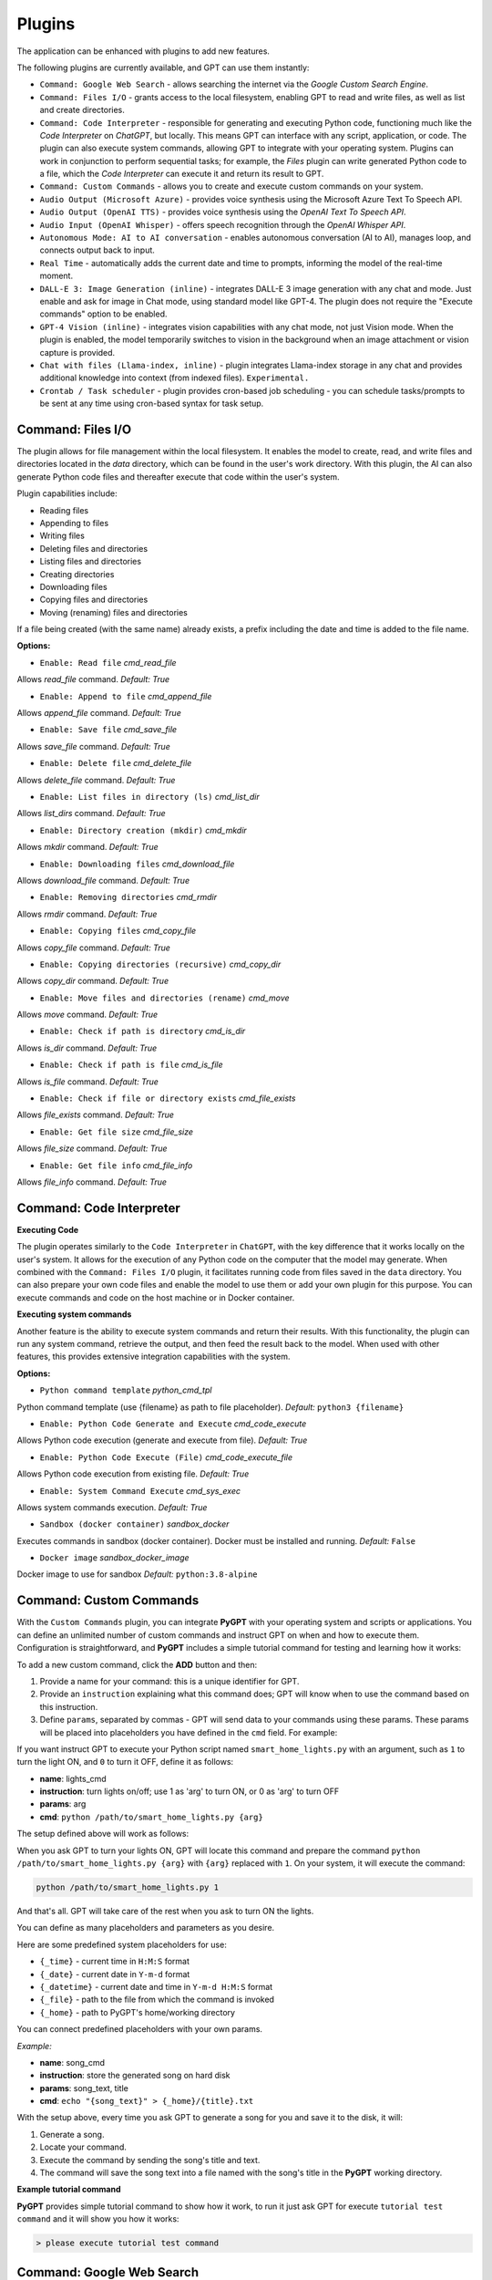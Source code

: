 Plugins
=======

The application can be enhanced with plugins to add new features.

The following plugins are currently available, and GPT can use them instantly:

* ``Command: Google Web Search`` - allows searching the internet via the `Google Custom Search Engine`.
* ``Command: Files I/O`` - grants access to the local filesystem, enabling GPT to read and write files, as well as list and create directories.
* ``Command: Code Interpreter`` - responsible for generating and executing Python code, functioning much like the `Code Interpreter` on `ChatGPT`, but locally. This means GPT can interface with any script, application, or code. The plugin can also execute system commands, allowing GPT to integrate with your operating system. Plugins can work in conjunction to perform sequential tasks; for example, the `Files` plugin can write generated Python code to a file, which the `Code Interpreter` can execute it and return its result to GPT.
* ``Command: Custom Commands`` - allows you to create and execute custom commands on your system.
* ``Audio Output (Microsoft Azure)`` - provides voice synthesis using the Microsoft Azure Text To Speech API.
* ``Audio Output (OpenAI TTS)`` - provides voice synthesis using the `OpenAI Text To Speech API`.
* ``Audio Input (OpenAI Whisper)`` - offers speech recognition through the `OpenAI Whisper API`.
* ``Autonomous Mode: AI to AI conversation`` - enables autonomous conversation (AI to AI), manages loop, and connects output back to input.
* ``Real Time`` - automatically adds the current date and time to prompts, informing the model of the real-time moment.
* ``DALL-E 3: Image Generation (inline)`` - integrates DALL-E 3 image generation with any chat and mode. Just enable and ask for image in Chat mode, using standard model like GPT-4. The plugin does not require the "Execute commands" option to be enabled.
* ``GPT-4 Vision (inline)`` - integrates vision capabilities with any chat mode, not just Vision mode. When the plugin is enabled, the model temporarily switches to vision in the background when an image attachment or vision capture is provided.
* ``Chat with files (Llama-index, inline)`` - plugin integrates Llama-index storage in any chat and provides additional knowledge into context (from indexed files). ``Experimental.``
* ``Crontab / Task scheduler`` - plugin provides cron-based job scheduling - you can schedule tasks/prompts to be sent at any time using cron-based syntax for task setup.

Command: Files I/O
-----------------

The plugin allows for file management within the local filesystem. It enables the model to create, read, and write files and directories located in the `data` directory, which can be found in the user's work directory. With this plugin, the AI can also generate Python code files and thereafter execute that code within the user's system.

Plugin capabilities include:

* Reading files
* Appending to files
* Writing files
* Deleting files and directories
* Listing files and directories
* Creating directories
* Downloading files
* Copying files and directories
* Moving (renaming) files and directories

If a file being created (with the same name) already exists, a prefix including the date and time is added to the file name.

**Options:**

- ``Enable: Read file`` *cmd_read_file*

Allows `read_file` command. *Default:* `True`

- ``Enable: Append to file`` *cmd_append_file*

Allows `append_file` command. *Default:* `True`

- ``Enable: Save file`` *cmd_save_file*

Allows `save_file` command. *Default:* `True`

- ``Enable: Delete file`` *cmd_delete_file*

Allows `delete_file` command. *Default:* `True`

- ``Enable: List files in directory (ls)`` *cmd_list_dir*

Allows `list_dirs` command. *Default:* `True`

- ``Enable: Directory creation (mkdir)`` *cmd_mkdir*

Allows `mkdir` command. *Default:* `True`

- ``Enable: Downloading files`` *cmd_download_file*

Allows `download_file` command. *Default:* `True`

- ``Enable: Removing directories`` *cmd_rmdir*

Allows `rmdir` command. *Default:* `True`

- ``Enable: Copying files`` *cmd_copy_file*

Allows `copy_file` command. *Default:* `True`

- ``Enable: Copying directories (recursive)`` *cmd_copy_dir*

Allows `copy_dir` command. *Default:* `True`

- ``Enable: Move files and directories (rename)`` *cmd_move*

Allows `move` command. *Default:* `True`

- ``Enable: Check if path is directory`` *cmd_is_dir*

Allows `is_dir` command. *Default:* `True`

- ``Enable: Check if path is file`` *cmd_is_file*

Allows `is_file` command. *Default:* `True`

- ``Enable: Check if file or directory exists`` *cmd_file_exists*

Allows `file_exists` command. *Default:* `True`

- ``Enable: Get file size`` *cmd_file_size*

Allows `file_size` command. *Default:* `True`

- ``Enable: Get file info`` *cmd_file_info*

Allows `file_info` command. *Default:* `True`


Command: Code Interpreter
-------------------------

**Executing Code**

The plugin operates similarly to the ``Code Interpreter`` in ``ChatGPT``, with the key difference that it works locally on the user's system. It allows for the execution of any Python code on the computer that the model may generate. When combined with the ``Command: Files I/O`` plugin, it facilitates running code from files saved in the ``data`` directory. You can also prepare your own code files and enable the model to use them or add your own plugin for this purpose. You can execute commands and code on the host machine or in Docker container.

**Executing system commands**

Another feature is the ability to execute system commands and return their results. With this functionality, the plugin can run any system command, retrieve the output, and then feed the result back to the model. When used with other features, this provides extensive integration capabilities with the system.

**Options:**

- ``Python command template`` *python_cmd_tpl*

Python command template (use {filename} as path to file placeholder). *Default:* ``python3 {filename}``

- ``Enable: Python Code Generate and Execute`` *cmd_code_execute*

Allows Python code execution (generate and execute from file). *Default:* `True`

- ``Enable: Python Code Execute (File)`` *cmd_code_execute_file*

Allows Python code execution from existing file. *Default:* `True`
 
- ``Enable: System Command Execute`` *cmd_sys_exec*

Allows system commands execution. *Default:* `True`

- ``Sandbox (docker container)`` *sandbox_docker*

Executes commands in sandbox (docker container). Docker must be installed and running. *Default:* ``False``

- ``Docker image`` *sandbox_docker_image*

Docker image to use for sandbox *Default:* ``python:3.8-alpine``


Command: Custom Commands
------------------------

With the ``Custom Commands`` plugin, you can integrate **PyGPT** with your operating system and scripts or applications. You can define an unlimited number of custom commands and instruct GPT on when and how to execute them. Configuration is straightforward, and **PyGPT** includes a simple tutorial command for testing and learning how it works:

.. image:: images/v2_custom_cmd.png
   :width: 800

To add a new custom command, click the **ADD** button and then:

1. Provide a name for your command: this is a unique identifier for GPT.
2. Provide an ``instruction`` explaining what this command does; GPT will know when to use the command based on this instruction.
3. Define ``params``, separated by commas - GPT will send data to your commands using these params. These params will be placed into placeholders you have defined in the ``cmd`` field. For example:

If you want instruct GPT to execute your Python script named ``smart_home_lights.py`` with an argument, such as ``1`` to turn the light ON, and ``0`` to turn it OFF, define it as follows:

- **name**: lights_cmd
- **instruction**: turn lights on/off; use 1 as 'arg' to turn ON, or 0 as 'arg' to turn OFF
- **params**: arg
- **cmd**: ``python /path/to/smart_home_lights.py {arg}``

The setup defined above will work as follows:

When you ask GPT to turn your lights ON, GPT will locate this command and prepare the command ``python /path/to/smart_home_lights.py {arg}`` with ``{arg}`` replaced with ``1``. On your system, it will execute the command:

.. code-block:: console

  python /path/to/smart_home_lights.py 1

And that's all. GPT will take care of the rest when you ask to turn ON the lights.

You can define as many placeholders and parameters as you desire.

Here are some predefined system placeholders for use:

- ``{_time}`` - current time in ``H:M:S`` format
- ``{_date}`` - current date in ``Y-m-d`` format
- ``{_datetime}`` - current date and time in ``Y-m-d H:M:S`` format
- ``{_file}`` - path to the file from which the command is invoked
- ``{_home}`` - path to PyGPT's home/working directory

You can connect predefined placeholders with your own params.

*Example:*

- **name**: song_cmd
- **instruction**: store the generated song on hard disk
- **params**: song_text, title
- **cmd**: ``echo "{song_text}" > {_home}/{title}.txt``

With the setup above, every time you ask GPT to generate a song for you and save it to the disk, it will:

1. Generate a song.
2. Locate your command.
3. Execute the command by sending the song's title and text.
4. The command will save the song text into a file named with the song's title in the **PyGPT** working directory.

**Example tutorial command**

**PyGPT** provides simple tutorial command to show how it work, to run it just ask GPT for execute ``tutorial test command`` and it will show you how it works:

.. code-block:: console

  > please execute tutorial test command

.. image:: images/v2_custom_cmd_example.png
   :width: 800


Command: Google Web Search
--------------------------

**PyGPT** lets you connect GPT to the internet and carry out web searches in real time as you make queries.

To activate this feature, turn on the ``Command: Google Web Search`` plugin found in the ``Plugins`` menu.

Web searches are automated through the ``Google Custom Search Engine`` API. 
To use this feature, you need an API key, which you can obtain by registering an account at:

https://developers.google.com/custom-search/v1/overview

After registering an account, create a new project and select it from the list of available projects:

https://programmablesearchengine.google.com/controlpanel/all

After selecting your project, you need to enable the ``Whole Internet Search`` option in its settings. 
Then, copy the following two items into **PyGPT**:

* Api Key
* CX ID

These data must be configured in the appropriate fields in the ``Plugins / Settings...`` menu:

.. image:: images/v2_plugin_google.png
   :width: 600


Audio Output (Microsoft Azure)
--------------------------

**PyGPT** implements voice synthesis using the ``Microsoft Azure Text-To-Speech`` API.
This feature requires to have an ``Microsoft Azure`` API Key. 
You can get API KEY for free from here: https://azure.microsoft.com/en-us/services/cognitive-services/text-to-speech


To enable voice synthesis, activate the ``Audio Output (Microsoft Azure)`` plugin in the ``Plugins`` menu or 
turn on the ``Voice`` option in the ``Audio / Voice`` menu (both options in the menu achieve the same outcome).

Before using speech synthesis, you must configure the audio plugin with your Azure API key and the correct 
Region in the settings.

This is done through the ``Plugins / Settings...`` menu by selecting the `Audio (Azure)` tab:

.. image:: images/v2_azure.png
   :width: 600

**Options:**

``Azure API Key`` *azure_api_key*

Here, you should enter the API key, which can be obtained by registering for free on the following website: https://azure.microsoft.com/en-us/services/cognitive-services/text-to-speech

``Azure Region`` *azure_region*

You must also provide the appropriate region for Azure here. *Default:* `eastus`

``Voice (EN)`` *voice_en*

Here you can specify the name of the voice used for speech synthesis for English. *Default:* `en-US-AriaNeural`


``Voice (non-English)`` *voice_pl*

Here you can specify the name of the voice used for speech synthesis for other non-english language. *Default:* `pl-PL-AgnieszkaNeural`

If speech synthesis is enabled, a voice will be additionally generated in the background while generating a response via GPT.

Both ``OpenAI TTS`` and ``OpenAI Whisper`` use the same single API key provided for the OpenAI API, with no additional keys required.


Audio Output (OpenAI TTS)
--------------------------

The plugin enables voice synthesis using the TTS model developed by OpenAI. Using this plugin does not require any additional API keys or extra configuration; it utilizes the main OpenAI key. Through the available options, you can select the voice that you want the model to use.

``Model`` *model*

Choose the model. Available options:

* tts-1
* tts-1-hd

*Default:* `tts-1`

``Voice`` *voice*

Choose the voice. Available voices to choose from:

* alloy
* echo
* fable
* onyx
* nova
* shimmer

*Default:* `alloy`

Audio Input (OpenAI Whisper)
----------------------------

The plugin facilitates speech recognition using the ``Whisper`` model by OpenAI. It allows for voice commands to be relayed to the AI using your own voice. The plugin doesn't require any extra API keys or additional configurations; it uses the main OpenAI key. In the plugin's configuration options, you should adjust the volume level (min energy) at which the plugin will respond to your microphone. Once the plugin is activated, a new ``Speak`` option will appear at the bottom near the ``Send`` button  -  when this is enabled, the application will respond to the voice received from the microphone.

Configuration options:

``Model`` *model*

Choose the model. *Default:* `whisper-1`

``Timeout`` *timeout*

The duration in seconds that the application waits for voice input from the microphone. *Default:* `2`

``Phrase max length`` *phrase_length*

Maximum duration for a voice sample (in seconds).  *Default:* `2`

``Min energy`` *min_energy*

Minimum threshold multiplier above the noise level to begin recording. *Default:* `1.3`

``Adjust for ambient noise`` *adjust_noise*

Enables adjustment to ambient noise levels. *Default:* `True`

``Continuous listen`` *continuous_listen*

EXPERIMENTAL: continuous listening - do not stop listening after a single input. Warning: This feature may lead to unexpected results and requires fine-tuning with the rest of the options! If disabled, listening must be started manually by enabling the ``Speak`` option. *Default:* `False`

- ``Auto send`` *auto_send*

Automatically send recognized speech as input text after recognition.. *Default:* `True`

- ``Wait for response`` *wait_response*

Wait for a response before initiating listening for the next input. *Default:* `True`

- ``Magic word`` *magic_word*

Activate listening only after the magic word is provided. *Default:* `False`

- ``Reset Magic word`` *magic_word_reset*

Reset the magic word status after it is received (the magic word will need to be provided again). *Default:* `True`

- ``Magic words`` *magic_words*

List of magic words to initiate listening (Magic word mode must be enabled). *Default:* `OK, Okay, Hey GPT, OK GPT`

- ``Magic word timeout`` *magic_word_timeout*

he number of seconds the application waits for magic word. *Default:* `1`

- ``Magic word phrase max length`` *magic_word_phrase_length*

The minimum phrase duration for magic word. *Default:* `2`

- ``Prefix words`` *prefix_words*

List of words that must initiate each phrase to be processed. For example, you can define words like "OK" or "GPT"—if set, any phrases not starting with those words will be ignored. Insert multiple words or phrases separated by commas. Leave empty to deactivate.  *Default:* `empty`

- ``Stop words`` *stop_words*

List of words that will stop the listening process. *Default:* `stop, exit, quit, end, finish, close, terminate, kill, halt, abort`

**Advanced options**

Options related to Speech Recognition internals:

- ``energy_threshold`` *recognition_energy_threshold*

Represents the energy level threshold for sounds. *Default:* `300`

- ``dynamic_energy_threshold`` *recognition_dynamic_energy_threshold*

Represents whether the energy level threshold (see recognizer_instance.energy_threshold) for sounds should be automatically adjusted based on the currently ambient noise level while listening. *Default:* `True`

- ``dynamic_energy_adjustment_damping`` *recognition_dynamic_energy_adjustment_damping*

Represents approximately the fraction of the current energy threshold that is retained after one second of dynamic threshold adjustment. *Default:* `0.15`

- ``pause_threshold`` *recognition_pause_threshold*

Represents the minimum length of silence (in seconds) that will register as the end of a phrase. *Default:* `0.8`

- ``adjust_for_ambient_noise: duration`` *recognition_adjust_for_ambient_noise_duration*

The duration parameter is the maximum number of seconds that it will dynamically adjust the threshold for before returning. *Default:* `1`

Options reference: https://pypi.org/project/SpeechRecognition/1.3.1/


Autonomous Mode: AI to AI conversation
--------------------------------------------------

**WARNING: Please use autonomous mode with caution!** - this mode, when connected with other plugins, may produce unexpected results!

The plugin activates autonomous mode, where AI begins a conversation with itself. 
You can set this loop to run for any number of iterations. Throughout this sequence, the model will engage
in self-dialogue, answering his own questions and comments, in order to find the best possible solution, subjecting previously generated steps to criticism.

This mode is similar to ``Auto-GPT`` - it can be used to create more advanced inferences and to solve problems by breaking them down into subtasks that the model will autonomously perform one after another until the goal is achieved. The plugin is capable of working in cooperation with other plugins, thus it can utilize tools such as web search, access to the file system, or image generation using ``DALL-E``.

You can adjust the number of iterations for the self-conversation in the `Plugins / Settings...` menu under the following option:

``Iterations`` *iterations*

*Default:* `3`

**WARNING**: Setting this option to ``0`` activates an **infinity loop** which can generate a large number of requests and cause very high token consumption, so use this option with caution!

``Auto-stop after goal is reached`` *auto_stop*

If enabled, plugin will stop after goal is reached." **Default:** ``True``

**Additional options:**

``Prompt`` *prompt*

Prompt used to instruct how to handle autonomous mode. You can extend it with your own rules.

**Default:** 

.. code-block:: console

   AUTONOMOUS MODE:
   1. You will now enter self-dialogue mode, where you will be conversing with yourself, not with a human.
   2. When you enter self-dialogue mode, remember that you are engaging in a conversation with yourself. Any user input will be considered a reply featuring your previous response.
   3. The objective of this self-conversation is well-defined—focus on achieving it.
   4. Your new message should be a continuation of the last response you generated, essentially replying to yourself and extending it.
   5. After each response, critically evaluate its effectiveness and alignment with the goal. If necessary, refine your approach.
   6. Incorporate self-critique after every response to capitalize on your strengths and address areas needing improvement.
   7. To advance towards the goal, utilize all the strategic thinking and resources at your disposal.
   8. Ensure that the dialogue remains coherent and logical, with each response serving as a stepping stone towards the ultimate objective.
   9. Treat the entire dialogue as a monologue aimed at devising the best possible solution to the problem.
   10. Conclude the self-dialogue upon realizing the goal or reaching a pivotal conclusion that meets the initial criteria.
   11. You are allowed to use any commands and tools without asking for it.
   12. While using commands, always use the correct syntax and never interrupt the command before generating the full instruction.
   13. ALWAYS break down the main task into manageable logical subtasks, systematically addressing and analyzing each one in sequence.
   14. With each subsequent response, make an effort to enhance your previous reply by enriching it with new ideas and do it automatically without asking for it.
   15. Any input that begins with 'user: ' will come from me, and I will be able to provide you with ANY additional commands or goal updates in this manner. The other inputs, not prefixed with 'user: ' will represent your previous responses.
   16. Start by breaking down the task into as many smaller sub-tasks as possible, then proceed to complete each one in sequence.  Next, break down each sub-task into even smaller tasks, carefully and step by step go through all of them until the required goal is fully and correctly achieved.


**Tip:** do not append `user:` prefix to your input - this prefix is appended to user input automatically behind the scenes.

- ``Extended Prompt`` *extended_prompt*

Extended Prompt used to instruct how to handle autonomous mode. You can extend it with your own rules. You can choose extended prompt to more extended step-by-step reasoning.

**Default:** 

.. code-block:: console

   AUTONOMOUS MODE:
   1. You will now enter self-dialogue mode, where you will be conversing with yourself, not with a human.
   2. When you enter self-dialogue mode, remember that you are engaging in a conversation with yourself. Any user input will be considered a reply featuring your previous response.
   3. The objective of this self-conversation is well-defined—focus on achieving it.
   4. Your new message should be a continuation of the last response you generated, essentially replying to yourself and extending it.
   5. After each response, critically evaluate its effectiveness and alignment with the goal. If necessary, refine your approach.
   6. Incorporate self-critique after every response to capitalize on your strengths and address areas needing improvement.
   7. To advance towards the goal, utilize all the strategic thinking and resources at your disposal.
   8. Ensure that the dialogue remains coherent and logical, with each response serving as a stepping stone towards the ultimate objective.
   9. Treat the entire dialogue as a monologue aimed at devising the best possible solution to the problem.10. Conclude the self-dialogue upon realizing the goal or reaching a pivotal conclusion that meets the initial criteria.
   11. You are allowed to use any commands and tools without asking for it.
   12. While using commands, always use the correct syntax and never interrupt the command before generating the full instruction.
   13. Break down the main task into manageable logical subtasks, systematically addressing and analyzing each one in sequence.
   14. With each subsequent response, make an effort to enhance your previous reply by enriching it with new ideas and do it automatically without asking for it.
   15. Any input that begins with 'user: ' will come from me, and I will be able to provide you with ANY additional commands or goal updates in this manner. The other inputs, not prefixed with 'user: ' will represent your previous responses.
   16. Start by breaking down the task into as many smaller sub-tasks as possible, then proceed to complete each one in sequence.  Next, break down each sub-task into even smaller tasks, carefully and step by step go through all of them until the required goal is fully and correctly achieved.
   17. Always split every step into parts: main goal, current sub-task, potential problems, pros and cons, criticism of the previous step, very detailed (about 10-15 paragraphs) response to current subtask, possible improvements, next sub-task to achieve and summary.
   18. Do not start the next subtask until you have completed the previous one.
   19. Ensure to address and correct any criticisms or mistakes from the previous step before starting the next subtask.
   20. Do not finish until all sub-tasks and the main goal are fully achieved in the best possible way. If possible, improve the path to the goal until the full objective is achieved.
   21. Conduct the entire discussion in my native language.
   22. Upon reaching the final goal, provide a comprehensive summary including all solutions found, along with a complete, expanded response.

- ``Use extended`` *use_extended*

If enabled, extended prompt will be used." *Default:* `False`


``Reverse roles between iterations`` *reverse_roles*

Only for Completion/Langchain modes. 
If enabled, this option reverses the roles (AI <> user) with each iteration. For example, 
if in the previous iteration the response was generated for "Batman," the next iteration will use that 
response to generate an input for "Joker." *Default:* `True`

rontab / Task scheduler
-----------------------

Plugin provides cron-based job scheduling - you can schedule tasks/prompts to be sent at any time using cron-based syntax for task setup.

- ``Your tasks`` *crontab*


Add your cron-style tasks here. 
They will be executed automatically at the times you specify in the cron-based job format. 
If you are unfamiliar with Cron, consider visiting the Cron Guru page for assistance: https://crontab.guru

- ``Create a new context on job run`` *new_ctx*

If enabled, then a new context will be created on every run of the job." *Default:* ``True``


Real Time
----------

This plugin automatically adds the current date and time to each system prompt you send. 
You have the option to include just the date, just the time, or both.

When enabled, it quietly enhances each system prompt with current time information before sending it to GPT.

**Options**

``Append time`` *hour*

If enabled, it appends the current time to the system prompt. *Default:* `True`

``Append date`` *date*

If enabled, it appends the current date to the system prompt. *Default:* `True` 

``Template`` *tpl*

Template to append to the system prompt. The placeholder ``{time}`` will be replaced with the 
current date and time in real-time. *Default:* `Current time is {time}.`


DALL-E 3: Image Generation (inline)
------------------------------------

Integrates DALL-E 3 image generation with any chat and mode. Just enable and ask for image in Chat mode, using standard model like GPT-4. The plugin does not require the "Execute commands" option to be enabled.

**Options**

- ``Prompt`` *prompt*

Prompt used for generating a query for DALL-E in background.


GPT-4 Vision (inline - in any chat)
-----------------------------------

Plugin integrates vision capabilities with any chat mode, not just Vision mode. When the plugin is enabled, the model temporarily switches to vision in the background when an image attachment or vision capture is provided.

**Options**

- ``Model`` *model*

The model used to temporarily provide vision capabilities; default is `gpt-4-vision-preview`.


- ``Prompt`` *prompt*

Prompt used for vision mode. It will append or replace current system prompt when using vision model.


- ``Replace prompt`` *replace_prompt*

replace_prompt.description = Replace whole system prompt with vision prompt against appending it to the current prompt.


- ``Allow command: camera capture`` *cmd_capture*

Allow to use command: camera capture (``Execute commands`` option enabled is required).
If enabled, model will be able to capture images from camera itself.


- ``Allow command: make screenshot`` *screenshot*

Allow to use command: make screenshot (``Execute commands`` option enabled is required).
If enabled, model will be able to making screenshots itself.


Chat with files (Llama-index, inline)
-------------------------------------

Plugin integrates Llama-index storage in any chat and provides additional knowledge into context.

- ``Ask Llama-index first`` *ask_llama_first*


When enabled, then Llama-index will be asked first, and response will be used as additional knowledge in prompt. When disabled, then Llama-index will be asked only when needed.

- ``Model`` *model_query*


Model used for querying Llama-index, default: gpt-3.5-turbo

- ``Index name`` *idx*


Index to use, default: base, support for multiple indexes coming soon


Creating Your Own Plugins
--------------------------

You can create your own plugin for **PyGPT** at any time. The plugin can be written in Python and then registered with the application just before launching it. All plugins included with the app are stored in the ``plugin`` directory - you can use them as coding examples for your own plugins.

Extending PyGPT with custom plugins and LLMs wrappers:

- You can pass custom plugin instances and LLMs wrappers to the launcher.

- This is useful if you want to extend PyGPT with your own plugins and LLMs.

To register custom plugins:

- Pass a list with the plugin instances as the first argument.

To register custom LLMs wrappers:

- Pass a list with the LLMs wrappers instances as the second argument.

**Example:**


.. code-block:: python

   # my_launcher.py

   from pygpt_net.app import run
   from my_plugins import MyCustomPlugin, MyOtherCustomPlugin
   from my_llms import MyCustomLLM

   plugins = [
       MyCustomPlugin(),
       MyOtherCustomPlugin(),
   ]
   llms = [
       MyCustomLLM(),
   ]

   run(plugins, llms)  # <-- plugins as the first argument

## Handling events

In the plugin, you can receive and modify dispatched events.
To do this, create a method named ``handle(self, event, *args, **kwargs)`` and handle the received events like here:

.. code-block:: python

   # my_plugin.py

   from pygpt_net.core.dispatcher import Event
   

   def handle(self, event: Event, *args, **kwargs):
       """
       Handle dispatched events

       :param event: event object
       """
       name = event.name
       data = event.data
       ctx = event.ctx

       if name == Event.INPUT_BEFORE:
           self.some_method(data['value'])
       elif name == Event.CTX_BEGIN:
           self.some_other_method(ctx)
       else:
           # ...

**List of Events**

Event names are defined in ``Event`` class in ``pygpt_net.core.dispatcher.Event``.

Syntax: **event name** - triggered on, ``event data`` *(data type)*:

- **AI_NAME** - when preparing an AI name, ``data['value']`` *(string, name of the AI assistant)*

- **AUDIO_INPUT_STOP** - force stop audio input

- **AUDIO_INPUT_TOGGLE** - when speech input is enabled or disabled, ``data['value']`` *(bool, True/False)*

- **AUDIO_OUTPUT_STOP** - force stop audio output

- **AUDIO_OUTPUT_TOGGLE** - when speech output is enabled or disabled, ``data['value']`` *(bool, True/False)*

- **AUDIO_READ_TEXT** - on text read with speech synthesis, ``data['value']`` *(str)*

- **CMD_EXECUTE** - when a command is executed, ``data['commands']`` *(list, commands and arguments)*

- **CMD_INLINE** - when an inline command is executed, ``data['commands']`` *(list, commands and arguments)*

- **CMD_SYNTAX** - when appending syntax for commands, ``data['prompt'], data['syntax']`` *(string, list, prompt and list with commands usage syntax)*

- **CTX_AFTER** - after the context item is sent, ``ctx``

- **CTX_BEFORE** - before the context item is sent, ``ctx``

- **CTX_BEGIN** - when context item create, ``ctx``

- **CTX_END** - when context item handling is finished, ``ctx``

- **CTX_SELECT** - when context is selected on list, ``data['value']`` *(int, ctx meta ID)*

- **DISABLE** - when the plugin is disabled, ``data['value']`` *(string, plugin ID)*

- **ENABLE** - when the plugin is enabled, ``data['value']`` *(string, plugin ID)*

- **FORCE_STOP** - on force stop plugins

- **INPUT_BEFORE** - upon receiving input from the textarea, ``data['value']`` *(string, text to be sent)*

- **MODE_BEFORE** - before the mode is selected ``data['value'], data['prompt']`` *(string, string, mode ID)*

- **MODE_SELECT** - on mode select ``data['value']`` *(string, mode ID)*

- **MODEL_BEFORE** - before the model is selected ``data['value']`` *(string, model ID)*

- **MODEL_SELECT** - on model select ``data['value']`` *(string, model ID)*

- **PLUGIN_SETTINGS_CHANGED** - on plugin settings update

- **PLUGIN_OPTION_GET** - on request for plugin option value ``data['name'], data['value']`` *(string, any, name of requested option, value)*

- **POST_PROMPT** - after preparing a system prompt, ``data['value']`` *(string, system prompt)*

- **PRE_PROMPT** - before preparing a system prompt, ``data['value']`` *(string, system prompt)*

- **SYSTEM_PROMPT** - when preparing a system prompt, ``data['value']`` *(string, system prompt)*

- **UI_ATTACHMENTS** - when the attachment upload elements are rendered, ``data['value']`` *(bool, show True/False)*

- **UI_VISION** - when the vision elements are rendered, ``data['value']`` *(bool, show True/False)*

- **USER_NAME** - when preparing a user's name, ``data['value']`` *(string, name of the user)*

- **USER_SEND** - just before the input text is sent, ``data['value']`` *(string, input text)*


You can stop the propagation of a received event at any time by setting ``stop`` to ``True``:

.. code-block:: python

   event.stop = True